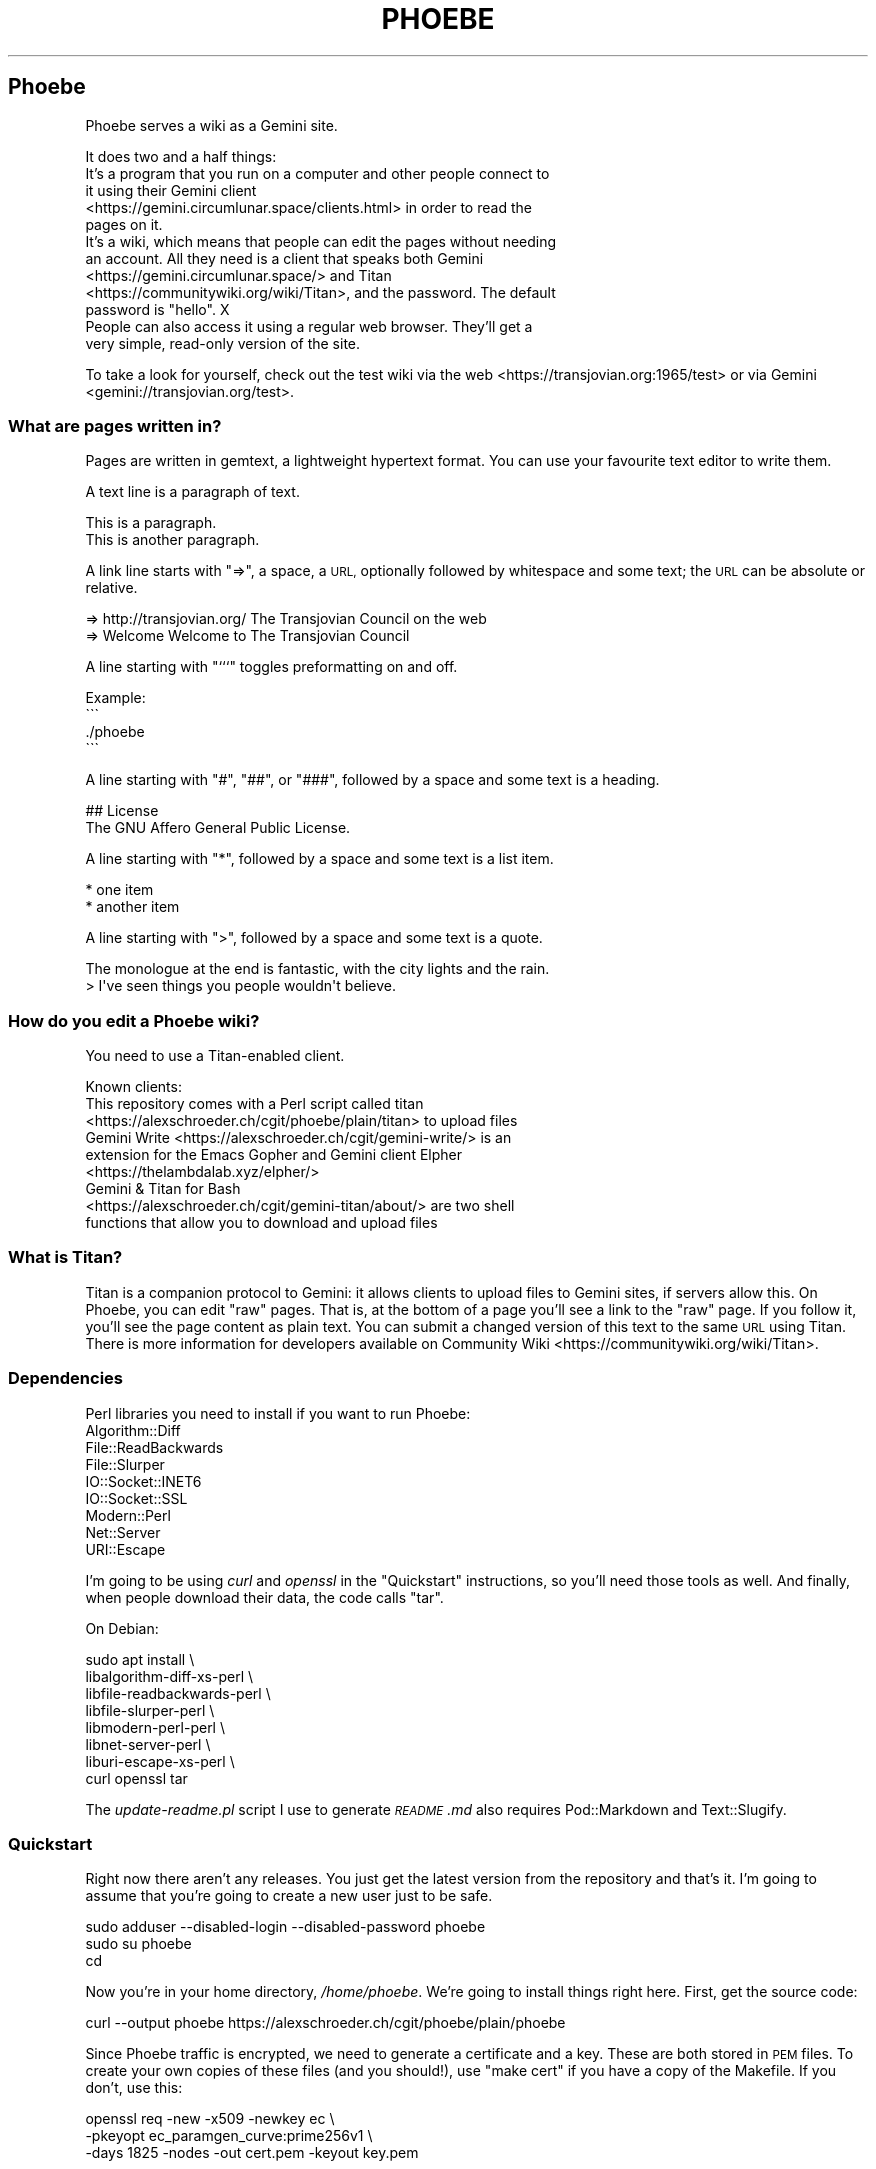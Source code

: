 .\" Automatically generated by Pod::Man 4.11 (Pod::Simple 3.35)
.\"
.\" Standard preamble:
.\" ========================================================================
.de Sp \" Vertical space (when we can't use .PP)
.if t .sp .5v
.if n .sp
..
.de Vb \" Begin verbatim text
.ft CW
.nf
.ne \\$1
..
.de Ve \" End verbatim text
.ft R
.fi
..
.\" Set up some character translations and predefined strings.  \*(-- will
.\" give an unbreakable dash, \*(PI will give pi, \*(L" will give a left
.\" double quote, and \*(R" will give a right double quote.  \*(C+ will
.\" give a nicer C++.  Capital omega is used to do unbreakable dashes and
.\" therefore won't be available.  \*(C` and \*(C' expand to `' in nroff,
.\" nothing in troff, for use with C<>.
.tr \(*W-
.ds C+ C\v'-.1v'\h'-1p'\s-2+\h'-1p'+\s0\v'.1v'\h'-1p'
.ie n \{\
.    ds -- \(*W-
.    ds PI pi
.    if (\n(.H=4u)&(1m=24u) .ds -- \(*W\h'-12u'\(*W\h'-12u'-\" diablo 10 pitch
.    if (\n(.H=4u)&(1m=20u) .ds -- \(*W\h'-12u'\(*W\h'-8u'-\"  diablo 12 pitch
.    ds L" ""
.    ds R" ""
.    ds C` ""
.    ds C' ""
'br\}
.el\{\
.    ds -- \|\(em\|
.    ds PI \(*p
.    ds L" ``
.    ds R" ''
.    ds C`
.    ds C'
'br\}
.\"
.\" Escape single quotes in literal strings from groff's Unicode transform.
.ie \n(.g .ds Aq \(aq
.el       .ds Aq '
.\"
.\" If the F register is >0, we'll generate index entries on stderr for
.\" titles (.TH), headers (.SH), subsections (.SS), items (.Ip), and index
.\" entries marked with X<> in POD.  Of course, you'll have to process the
.\" output yourself in some meaningful fashion.
.\"
.\" Avoid warning from groff about undefined register 'F'.
.de IX
..
.nr rF 0
.if \n(.g .if rF .nr rF 1
.if (\n(rF:(\n(.g==0)) \{\
.    if \nF \{\
.        de IX
.        tm Index:\\$1\t\\n%\t"\\$2"
..
.        if !\nF==2 \{\
.            nr % 0
.            nr F 2
.        \}
.    \}
.\}
.rr rF
.\"
.\" Accent mark definitions (@(#)ms.acc 1.5 88/02/08 SMI; from UCB 4.2).
.\" Fear.  Run.  Save yourself.  No user-serviceable parts.
.    \" fudge factors for nroff and troff
.if n \{\
.    ds #H 0
.    ds #V .8m
.    ds #F .3m
.    ds #[ \f1
.    ds #] \fP
.\}
.if t \{\
.    ds #H ((1u-(\\\\n(.fu%2u))*.13m)
.    ds #V .6m
.    ds #F 0
.    ds #[ \&
.    ds #] \&
.\}
.    \" simple accents for nroff and troff
.if n \{\
.    ds ' \&
.    ds ` \&
.    ds ^ \&
.    ds , \&
.    ds ~ ~
.    ds /
.\}
.if t \{\
.    ds ' \\k:\h'-(\\n(.wu*8/10-\*(#H)'\'\h"|\\n:u"
.    ds ` \\k:\h'-(\\n(.wu*8/10-\*(#H)'\`\h'|\\n:u'
.    ds ^ \\k:\h'-(\\n(.wu*10/11-\*(#H)'^\h'|\\n:u'
.    ds , \\k:\h'-(\\n(.wu*8/10)',\h'|\\n:u'
.    ds ~ \\k:\h'-(\\n(.wu-\*(#H-.1m)'~\h'|\\n:u'
.    ds / \\k:\h'-(\\n(.wu*8/10-\*(#H)'\z\(sl\h'|\\n:u'
.\}
.    \" troff and (daisy-wheel) nroff accents
.ds : \\k:\h'-(\\n(.wu*8/10-\*(#H+.1m+\*(#F)'\v'-\*(#V'\z.\h'.2m+\*(#F'.\h'|\\n:u'\v'\*(#V'
.ds 8 \h'\*(#H'\(*b\h'-\*(#H'
.ds o \\k:\h'-(\\n(.wu+\w'\(de'u-\*(#H)/2u'\v'-.3n'\*(#[\z\(de\v'.3n'\h'|\\n:u'\*(#]
.ds d- \h'\*(#H'\(pd\h'-\w'~'u'\v'-.25m'\f2\(hy\fP\v'.25m'\h'-\*(#H'
.ds D- D\\k:\h'-\w'D'u'\v'-.11m'\z\(hy\v'.11m'\h'|\\n:u'
.ds th \*(#[\v'.3m'\s+1I\s-1\v'-.3m'\h'-(\w'I'u*2/3)'\s-1o\s+1\*(#]
.ds Th \*(#[\s+2I\s-2\h'-\w'I'u*3/5'\v'-.3m'o\v'.3m'\*(#]
.ds ae a\h'-(\w'a'u*4/10)'e
.ds Ae A\h'-(\w'A'u*4/10)'E
.    \" corrections for vroff
.if v .ds ~ \\k:\h'-(\\n(.wu*9/10-\*(#H)'\s-2\u~\d\s+2\h'|\\n:u'
.if v .ds ^ \\k:\h'-(\\n(.wu*10/11-\*(#H)'\v'-.4m'^\v'.4m'\h'|\\n:u'
.    \" for low resolution devices (crt and lpr)
.if \n(.H>23 .if \n(.V>19 \
\{\
.    ds : e
.    ds 8 ss
.    ds o a
.    ds d- d\h'-1'\(ga
.    ds D- D\h'-1'\(hy
.    ds th \o'bp'
.    ds Th \o'LP'
.    ds ae ae
.    ds Ae AE
.\}
.rm #[ #] #H #V #F C
.\" ========================================================================
.\"
.IX Title "PHOEBE 1"
.TH PHOEBE 1 "2020-11-08" "perl v5.30.0" "User Contributed Perl Documentation"
.\" For nroff, turn off justification.  Always turn off hyphenation; it makes
.\" way too many mistakes in technical documents.
.if n .ad l
.nh
.SH "Phoebe"
.IX Header "Phoebe"
Phoebe serves a wiki as a Gemini site.
.PP
It does two and a half things:
.IP "It's a program that you run on a computer and other people connect to it using their Gemini client <https://gemini.circumlunar.space/clients.html> in order to read the pages on it." 4
.IX Item "It's a program that you run on a computer and other people connect to it using their Gemini client <https://gemini.circumlunar.space/clients.html> in order to read the pages on it."
.PD 0
.ie n .IP "It's a wiki, which means that people can edit the pages without needing an account. All they need is a client that speaks both Gemini <https://gemini.circumlunar.space/> and Titan <https://communitywiki.org/wiki/Titan>, and the password. The default password is ""hello"". X" 4
.el .IP "It's a wiki, which means that people can edit the pages without needing an account. All they need is a client that speaks both Gemini <https://gemini.circumlunar.space/> and Titan <https://communitywiki.org/wiki/Titan>, and the password. The default password is ``hello''. X" 4
.IX Item "It's a wiki, which means that people can edit the pages without needing an account. All they need is a client that speaks both Gemini <https://gemini.circumlunar.space/> and Titan <https://communitywiki.org/wiki/Titan>, and the password. The default password is hello. X"
.IP "People can also access it using a regular web browser. They'll get a very simple, read-only version of the site." 4
.IX Item "People can also access it using a regular web browser. They'll get a very simple, read-only version of the site."
.PD
.PP
To take a look for yourself, check out the test wiki via the
web <https://transjovian.org:1965/test> or via
Gemini <gemini://transjovian.org/test>.
.SS "What are pages written in?"
.IX Subsection "What are pages written in?"
Pages are written in gemtext, a lightweight hypertext format. You can use your
favourite text editor to write them.
.PP
A text line is a paragraph of text.
.PP
.Vb 2
\&    This is a paragraph.
\&    This is another paragraph.
.Ve
.PP
A link line starts with \*(L"=>\*(R", a space, a \s-1URL,\s0 optionally followed by whitespace
and some text; the \s-1URL\s0 can be absolute or relative.
.PP
.Vb 2
\&    => http://transjovian.org/ The Transjovian Council on the web
\&    => Welcome                 Welcome to The Transjovian Council
.Ve
.PP
A line starting with \*(L"```\*(R" toggles preformatting on and off.
.PP
.Vb 4
\&    Example:
\&    \`\`\`
\&    ./phoebe
\&    \`\`\`
.Ve
.PP
A line starting with \*(L"#\*(R", \*(L"##\*(R", or \*(L"###\*(R", followed by a space and some text is a
heading.
.PP
.Vb 2
\&    ## License
\&    The GNU Affero General Public License.
.Ve
.PP
A line starting with \*(L"*\*(R", followed by a space and some text is a list item.
.PP
.Vb 2
\&    * one item
\&    * another item
.Ve
.PP
A line starting with \*(L">\*(R", followed by a space and some text is a quote.
.PP
.Vb 2
\&    The monologue at the end is fantastic, with the city lights and the rain.
\&    > I\*(Aqve seen things you people wouldn\*(Aqt believe.
.Ve
.SS "How do you edit a Phoebe wiki?"
.IX Subsection "How do you edit a Phoebe wiki?"
You need to use a Titan-enabled client.
.PP
Known clients:
.IP "This repository comes with a Perl script called titan <https://alexschroeder.ch/cgit/phoebe/plain/titan> to upload files" 4
.IX Item "This repository comes with a Perl script called titan <https://alexschroeder.ch/cgit/phoebe/plain/titan> to upload files"
.PD 0
.IP "Gemini Write <https://alexschroeder.ch/cgit/gemini-write/> is an extension for the Emacs Gopher and Gemini client Elpher <https://thelambdalab.xyz/elpher/>" 4
.IX Item "Gemini Write <https://alexschroeder.ch/cgit/gemini-write/> is an extension for the Emacs Gopher and Gemini client Elpher <https://thelambdalab.xyz/elpher/>"
.IP "Gemini & Titan for Bash <https://alexschroeder.ch/cgit/gemini-titan/about/> are two shell functions that allow you to download and upload files" 4
.IX Item "Gemini & Titan for Bash <https://alexschroeder.ch/cgit/gemini-titan/about/> are two shell functions that allow you to download and upload files"
.PD
.SS "What is Titan?"
.IX Subsection "What is Titan?"
Titan is a companion protocol to Gemini: it allows clients to upload files to
Gemini sites, if servers allow this. On Phoebe, you can edit \*(L"raw\*(R"
pages. That is, at the bottom of a page you'll see a link to the \*(L"raw\*(R" page. If
you follow it, you'll see the page content as plain text. You can submit a
changed version of this text to the same \s-1URL\s0 using Titan. There is more
information for developers available
on Community Wiki <https://communitywiki.org/wiki/Titan>.
.SS "Dependencies"
.IX Subsection "Dependencies"
Perl libraries you need to install if you want to run Phoebe:
.IP "Algorithm::Diff" 4
.IX Item "Algorithm::Diff"
.PD 0
.IP "File::ReadBackwards" 4
.IX Item "File::ReadBackwards"
.IP "File::Slurper" 4
.IX Item "File::Slurper"
.IP "IO::Socket::INET6" 4
.IX Item "IO::Socket::INET6"
.IP "IO::Socket::SSL" 4
.IX Item "IO::Socket::SSL"
.IP "Modern::Perl" 4
.IX Item "Modern::Perl"
.IP "Net::Server" 4
.IX Item "Net::Server"
.IP "URI::Escape" 4
.IX Item "URI::Escape"
.PD
.PP
I'm going to be using \fIcurl\fR and \fIopenssl\fR in the \*(L"Quickstart\*(R" instructions,
so you'll need those tools as well. And finally, when people download their
data, the code calls \f(CW\*(C`tar\*(C'\fR.
.PP
On Debian:
.PP
.Vb 8
\&    sudo apt install \e
\&      libalgorithm\-diff\-xs\-perl \e
\&      libfile\-readbackwards\-perl \e
\&      libfile\-slurper\-perl \e
\&      libmodern\-perl\-perl \e
\&      libnet\-server\-perl \e
\&      liburi\-escape\-xs\-perl \e
\&      curl openssl tar
.Ve
.PP
The \fIupdate\-readme.pl\fR script I use to generate \fI\s-1README\s0.md\fR also requires
Pod::Markdown and Text::Slugify.
.SS "Quickstart"
.IX Subsection "Quickstart"
Right now there aren't any releases. You just get the latest version from the
repository and that's it. I'm going to assume that you're going to create a new
user just to be safe.
.PP
.Vb 3
\&    sudo adduser \-\-disabled\-login \-\-disabled\-password phoebe
\&    sudo su phoebe
\&    cd
.Ve
.PP
Now you're in your home directory, \fI/home/phoebe\fR. We're going to install
things right here. First, get the source code:
.PP
.Vb 1
\&    curl \-\-output phoebe https://alexschroeder.ch/cgit/phoebe/plain/phoebe
.Ve
.PP
Since Phoebe traffic is encrypted, we need to generate a certificate and a key.
These are both stored in \s-1PEM\s0 files. To create your own copies of these files
(and you should!), use \*(L"make cert\*(R" if you have a copy of the Makefile. If you
don't, use this:
.PP
.Vb 3
\&    openssl req \-new \-x509 \-newkey ec \e
\&    \-pkeyopt ec_paramgen_curve:prime256v1 \e
\&    \-days 1825 \-nodes \-out cert.pem \-keyout key.pem
.Ve
.PP
This creates a certificate and a private key, both of them unencrypted, using
eliptic curves of a particular kind, valid for five years.
.PP
You should have three files, now: \fIphoebe\fR, \fIcert.pem\fR, and
\&\fIkey.pem\fR. That's enough to get started! Start the server:
.PP
.Vb 1
\&    perl phoebe
.Ve
.PP
This starts the server in the foreground. If it aborts, see the
\&\*(L"Troubleshooting\*(R" section below. If it runs, open a second terminal and test
it:
.PP
.Vb 2
\&    echo gemini://localhost \e
\&      | openssl s_client \-\-quiet \-\-connect localhost:1965 2>/dev/null
.Ve
.PP
You should see a Gemini page starting with the following:
.PP
.Vb 2
\&    20 text/gemini; charset=UTF\-8
\&    Welcome to Phoebe!
.Ve
.PP
Success!! X \s-1XX\s0
.PP
Let's create a new page using the Titan protocol, from the command line:
.PP
.Vb 4
\&    echo "Welcome to the wiki!" > test.txt
\&    echo "Please be kind." >> test.txt
\&    echo "titan://localhost/raw/Welcome;mime=text/plain;size="\`wc \-\-bytes < test.txt\`";token=hello" \e
\&      | cat \- test.txt | openssl s_client \-\-quiet \-\-connect localhost:1965 2>/dev/null
.Ve
.PP
You should get a nice redirect message, with an appropriate date.
.PP
.Vb 1
\&    30 gemini://localhost:1965/page/Welcome
.Ve
.PP
You can check the page, now (replacing the appropriate date):
.PP
.Vb 2
\&    echo gemini://localhost:1965/page/Welcome \e
\&      | openssl s_client \-\-quiet \-\-connect localhost:1965 2>/dev/null
.Ve
.PP
You should get back a page that starts as follows:
.PP
.Vb 3
\&    20 text/gemini; charset=UTF\-8
\&    Welcome to the wiki!
\&    Please be kind.
.Ve
.PP
Yay! \s-1XX XX\s0
.PP
Let me return to the topic of Titan-enabled clients for a moment. With those,
you can do simple things like this:
.PP
.Vb 1
\&    echo "Hello! This is a test!" | titan \-\-url=localhost/test \-\-token=hello
.Ve
.PP
Or this:
.PP
.Vb 1
\&    titan \-\-url=localhost/test \-\-token=hello test.txt
.Ve
.PP
That makes it a lot easier to upload new content! X
.PP
If you have a bunch of Gemtext files in a directory, you can upload them all in
one go:
.PP
.Vb 1
\&    titan \-\-url=titan://localhost/ \-\-token=hello *.gmi
.Ve
.SS "Troubleshooting"
.IX Subsection "Troubleshooting"
X \fBCannot connect to \s-1SSL\s0 port 1965 on 127.0.0.1 [No such file or directory]\fR
X Perhaps your Net::Server::Proto::SSL module is too old? Phoebe comes with
a separate \fIlib\fR directory which contains a patched version of the module. Move
this directory into your working directory where you want to run Phoebe and try
again.
.PP
X \fBSSL_cert_file cert.pem can't be used: No such file or directory\fR X Perhaps
you're missing the certificate (\fIcert.pem\fR) or key file (\fIkey.pem\fR). The git
repo has the necessary files which you can use to do a quick test. Copy them
into the installation directory where you want to run Phoebe and try again. Once
it works, you should \fIgenerate your own\fR using the Makefile: \f(CW\*(C`make cert\*(C'\fR
should do it.
.SS "Wiki Directory"
.IX Subsection "Wiki Directory"
Your home directory should now also contain a wiki directory called \fIwiki\fR. In
it, you'll find a few more files:
.ie n .IP "\fIpage\fR is the directory with all the page files in it; each file has the ""gmi"" extension and should be written in Gemtext format" 4
.el .IP "\fIpage\fR is the directory with all the page files in it; each file has the \f(CWgmi\fR extension and should be written in Gemtext format" 4
.IX Item "page is the directory with all the page files in it; each file has the gmi extension and should be written in Gemtext format"
.PD 0
.ie n .IP "\fIindex\fR is a file containing all the files in your \fIpage\fR directory for quick access; if you create new files in the \fIpage\fR directory, you should delete the \fIindex\fR file X it will get regenerated when needed; the format is one page name (without the "".gmi"" extension) per line, with lines separated from each other by a single ""\en""" 4
.el .IP "\fIindex\fR is a file containing all the files in your \fIpage\fR directory for quick access; if you create new files in the \fIpage\fR directory, you should delete the \fIindex\fR file X it will get regenerated when needed; the format is one page name (without the \f(CW.gmi\fR extension) per line, with lines separated from each other by a single \f(CW\en\fR" 4
.IX Item "index is a file containing all the files in your page directory for quick access; if you create new files in the page directory, you should delete the index file X it will get regenerated when needed; the format is one page name (without the .gmi extension) per line, with lines separated from each other by a single n"
.ie n .IP "\fIkeep\fR is the directory with all the old revisions of pages in it X if you've only made one change, then it won't exist; if you don't care about the older revisions, you can delete them; assuming you have a page called ""Welcome"" and edit it once, you have the current revision as \fIpage/Welcome.gmi\fR, and the old revision in \fIkeep/Welcome/1.gmi\fR (the page name turns into a subdirectory and each revision gets an apropriate number)" 4
.el .IP "\fIkeep\fR is the directory with all the old revisions of pages in it X if you've only made one change, then it won't exist; if you don't care about the older revisions, you can delete them; assuming you have a page called \f(CWWelcome\fR and edit it once, you have the current revision as \fIpage/Welcome.gmi\fR, and the old revision in \fIkeep/Welcome/1.gmi\fR (the page name turns into a subdirectory and each revision gets an apropriate number)" 4
.IX Item "keep is the directory with all the old revisions of pages in it X if you've only made one change, then it won't exist; if you don't care about the older revisions, you can delete them; assuming you have a page called Welcome and edit it once, you have the current revision as page/Welcome.gmi, and the old revision in keep/Welcome/1.gmi (the page name turns into a subdirectory and each revision gets an apropriate number)"
.ie n .IP "\fIfile\fR is the directory with all the uploaded files in it X if you haven't uploaded any files, then it won't exist; you must explicitly allow \s-1MIME\s0 types for upload using the ""\-\-wiki_mime_type"" option (see \fIOptions\fR below)" 4
.el .IP "\fIfile\fR is the directory with all the uploaded files in it X if you haven't uploaded any files, then it won't exist; you must explicitly allow \s-1MIME\s0 types for upload using the \f(CW\-\-wiki_mime_type\fR option (see \fIOptions\fR below)" 4
.IX Item "file is the directory with all the uploaded files in it X if you haven't uploaded any files, then it won't exist; you must explicitly allow MIME types for upload using the --wiki_mime_type option (see Options below)"
.ie n .IP "\fImeta\fR is the directory with all the meta data for uploaded files in it X there should be a file here for every file in the \fIfile\fR directory; if you create new files in the \fIfile\fR directory, you should create a matching file here; if you have a file \fIfile/alex.jpg\fR you want to create a file \fImeta/alex.jpg\fR containing the line ""content\-type: image/jpeg""" 4
.el .IP "\fImeta\fR is the directory with all the meta data for uploaded files in it X there should be a file here for every file in the \fIfile\fR directory; if you create new files in the \fIfile\fR directory, you should create a matching file here; if you have a file \fIfile/alex.jpg\fR you want to create a file \fImeta/alex.jpg\fR containing the line \f(CWcontent\-type: image/jpeg\fR" 4
.IX Item "meta is the directory with all the meta data for uploaded files in it X there should be a file here for every file in the file directory; if you create new files in the file directory, you should create a matching file here; if you have a file file/alex.jpg you want to create a file meta/alex.jpg containing the line content-type: image/jpeg"
.ie n .IP "\fIchanges.log\fR is a file listing all the pages made to the wiki; if you make changes to the files in the \fIpage\fR or \fIfile\fR directory, they aren't going to be listed in this file and thus people will be confused by the changes you made X your call (but in all fairness, if you're collaborating with others you probably shouldn't do this); the format is one change per line, with lines separated from each other by a single ""\en"", and each line consisting of time stamp, pagename or filename, revision number if a page or 0 if a file, and the numeric code of the user making the edit (see ""Privacy"" below), all separated from each other with a ""\ex1f""" 4
.el .IP "\fIchanges.log\fR is a file listing all the pages made to the wiki; if you make changes to the files in the \fIpage\fR or \fIfile\fR directory, they aren't going to be listed in this file and thus people will be confused by the changes you made X your call (but in all fairness, if you're collaborating with others you probably shouldn't do this); the format is one change per line, with lines separated from each other by a single \f(CW\en\fR, and each line consisting of time stamp, pagename or filename, revision number if a page or 0 if a file, and the numeric code of the user making the edit (see ``Privacy'' below), all separated from each other with a \f(CW\ex1f\fR" 4
.IX Item "changes.log is a file listing all the pages made to the wiki; if you make changes to the files in the page or file directory, they aren't going to be listed in this file and thus people will be confused by the changes you made X your call (but in all fairness, if you're collaborating with others you probably shouldn't do this); the format is one change per line, with lines separated from each other by a single n, and each line consisting of time stamp, pagename or filename, revision number if a page or 0 if a file, and the numeric code of the user making the edit (see Privacy below), all separated from each other with a x1f"
.ie n .IP "\fIconfig\fR probably doesn't exist, yet; it is an optional file containing Perl code where you can add new features and change how Phoebe works (see ""Configuration"" below)" 4
.el .IP "\fIconfig\fR probably doesn't exist, yet; it is an optional file containing Perl code where you can add new features and change how Phoebe works (see ``Configuration'' below)" 4
.IX Item "config probably doesn't exist, yet; it is an optional file containing Perl code where you can add new features and change how Phoebe works (see Configuration below)"
.PD
.SS "Options"
.IX Subsection "Options"
Phoebe has a bunch of options, and it uses Net::Server in the background,
which has even more options. Let's try to focus on the options you might want to
use right away.
.PP
Here's an example:
.PP
.Vb 5
\&    perl phoebe \e
\&      \-\-wiki_token=Elrond \e
\&      \-\-wiki_token=Thranduil \e
\&      \-\-wiki_page=Welcome \e
\&      \-\-wiki_page=About
.Ve
.PP
Here's the documentation for the most useful options:
.ie n .IP """\-\-wiki_token"" is for the token that users editing pages have to provide; the default is ""hello""; you can use this option multiple times and give different users different passwords, if you want" 4
.el .IP "\f(CW\-\-wiki_token\fR is for the token that users editing pages have to provide; the default is ``hello''; you can use this option multiple times and give different users different passwords, if you want" 4
.IX Item "--wiki_token is for the token that users editing pages have to provide; the default is hello; you can use this option multiple times and give different users different passwords, if you want"
.PD 0
.ie n .IP """\-\-wiki_page"" is an extra page to show in the main menu; you can use this option multiple times; this is ideal for general items like \fIAbout\fR or \fIContact\fR" 4
.el .IP "\f(CW\-\-wiki_page\fR is an extra page to show in the main menu; you can use this option multiple times; this is ideal for general items like \fIAbout\fR or \fIContact\fR" 4
.IX Item "--wiki_page is an extra page to show in the main menu; you can use this option multiple times; this is ideal for general items like About or Contact"
.ie n .IP """\-\-wiki_main_page"" is the page containing your header for the main page; that's were you would put your \s-1ASCII\s0 art header, your welcome message, and so on, see ""Main Page and Title"" below" 4
.el .IP "\f(CW\-\-wiki_main_page\fR is the page containing your header for the main page; that's were you would put your \s-1ASCII\s0 art header, your welcome message, and so on, see ``Main Page and Title'' below" 4
.IX Item "--wiki_main_page is the page containing your header for the main page; that's were you would put your ASCII art header, your welcome message, and so on, see Main Page and Title below"
.ie n .IP """\-\-wiki_mime_type"" is a \s-1MIME\s0 type to allow for uploads; text/plain is always allowed and doesn't need to be listed; you can also just list the type without a subtype, eg. ""image"" will allow all sorts of images (make sure random people can't use your server to exchange images X set a password using ""\-\-wiki_token"")" 4
.el .IP "\f(CW\-\-wiki_mime_type\fR is a \s-1MIME\s0 type to allow for uploads; text/plain is always allowed and doesn't need to be listed; you can also just list the type without a subtype, eg. \f(CWimage\fR will allow all sorts of images (make sure random people can't use your server to exchange images X set a password using \f(CW\-\-wiki_token\fR)" 4
.IX Item "--wiki_mime_type is a MIME type to allow for uploads; text/plain is always allowed and doesn't need to be listed; you can also just list the type without a subtype, eg. image will allow all sorts of images (make sure random people can't use your server to exchange images X set a password using --wiki_token)"
.ie n .IP """\-\-host"" is the hostname to serve; the default is ""localhost"" X you probably want to pick the name of your machine, if it is reachable from the Internet; if you use it multiple times, each host gets its own wiki space (see ""\-\-wiki_space"" below)" 4
.el .IP "\f(CW\-\-host\fR is the hostname to serve; the default is \f(CWlocalhost\fR X you probably want to pick the name of your machine, if it is reachable from the Internet; if you use it multiple times, each host gets its own wiki space (see \f(CW\-\-wiki_space\fR below)" 4
.IX Item "--host is the hostname to serve; the default is localhost X you probably want to pick the name of your machine, if it is reachable from the Internet; if you use it multiple times, each host gets its own wiki space (see --wiki_space below)"
.ie n .IP """\-\-port"" is the port to use; the default is 1965" 4
.el .IP "\f(CW\-\-port\fR is the port to use; the default is 1965" 4
.IX Item "--port is the port to use; the default is 1965"
.ie n .IP """\-\-wiki_dir"" is the wiki data directory to use; the default is either the value of the ""PHOEBE_DATA_DIR"" environment variable, or the ""./wiki"" subdirectory" 4
.el .IP "\f(CW\-\-wiki_dir\fR is the wiki data directory to use; the default is either the value of the \f(CWPHOEBE_DATA_DIR\fR environment variable, or the ``./wiki'' subdirectory" 4
.IX Item "--wiki_dir is the wiki data directory to use; the default is either the value of the PHOEBE_DATA_DIR environment variable, or the ./wiki subdirectory"
.ie n .IP """\-\-wiki_space"" adds an extra space that acts as its own wiki; a subdirectory with the same name gets created in your wiki data directory and thus you shouldn't name spaces like any of the files and directories already there (see ""Wiki Directory""); not that settings such as ""\-\-wiki_page"" and ""\-\-wiki_main_page"" apply to all spaces, but the page content will be different for every wiki space" 4
.el .IP "\f(CW\-\-wiki_space\fR adds an extra space that acts as its own wiki; a subdirectory with the same name gets created in your wiki data directory and thus you shouldn't name spaces like any of the files and directories already there (see ``Wiki Directory''); not that settings such as \f(CW\-\-wiki_page\fR and \f(CW\-\-wiki_main_page\fR apply to all spaces, but the page content will be different for every wiki space" 4
.IX Item "--wiki_space adds an extra space that acts as its own wiki; a subdirectory with the same name gets created in your wiki data directory and thus you shouldn't name spaces like any of the files and directories already there (see Wiki Directory); not that settings such as --wiki_page and --wiki_main_page apply to all spaces, but the page content will be different for every wiki space"
.ie n .IP """\-\-cert_file"" is the certificate \s-1PEM\s0 file to use; the default is \fIcert.pem\fR" 4
.el .IP "\f(CW\-\-cert_file\fR is the certificate \s-1PEM\s0 file to use; the default is \fIcert.pem\fR" 4
.IX Item "--cert_file is the certificate PEM file to use; the default is cert.pem"
.ie n .IP """\-\-key_file"" is the private key \s-1PEM\s0 file to use; the default is \fIkey.pem\fR" 4
.el .IP "\f(CW\-\-key_file\fR is the private key \s-1PEM\s0 file to use; the default is \fIkey.pem\fR" 4
.IX Item "--key_file is the private key PEM file to use; the default is key.pem"
.ie n .IP """\-\-log_level"" is the log level to use, 0 is quiet, 1 is errors, 2 is warnings, 3 is info, and 4 is debug; the default is 2" 4
.el .IP "\f(CW\-\-log_level\fR is the log level to use, 0 is quiet, 1 is errors, 2 is warnings, 3 is info, and 4 is debug; the default is 2" 4
.IX Item "--log_level is the log level to use, 0 is quiet, 1 is errors, 2 is warnings, 3 is info, and 4 is debug; the default is 2"
.PD
.SS "Running Phoebe as a Daemon"
.IX Subsection "Running Phoebe as a Daemon"
If you want to start Phoebe as a daemon, the following options come in
handy:
.ie n .IP """\-\-setsid"" makes sure Phoebe runs as a daemon in the background" 4
.el .IP "\f(CW\-\-setsid\fR makes sure Phoebe runs as a daemon in the background" 4
.IX Item "--setsid makes sure Phoebe runs as a daemon in the background"
.PD 0
.ie n .IP """\-\-pid_file"" is the file where the process id (pid) gets written once the server starts up; this is useful if you run the server in the background and you need to kill it" 4
.el .IP "\f(CW\-\-pid_file\fR is the file where the process id (pid) gets written once the server starts up; this is useful if you run the server in the background and you need to kill it" 4
.IX Item "--pid_file is the file where the process id (pid) gets written once the server starts up; this is useful if you run the server in the background and you need to kill it"
.ie n .IP """\-\-log_file"" is the file to write logs into; the default is to write log output to the standard error (stderr)" 4
.el .IP "\f(CW\-\-log_file\fR is the file to write logs into; the default is to write log output to the standard error (stderr)" 4
.IX Item "--log_file is the file to write logs into; the default is to write log output to the standard error (stderr)"
.ie n .IP """\-\-user"" and ""\-\-group"" might come in handy if you start Phoebe using a different user" 4
.el .IP "\f(CW\-\-user\fR and \f(CW\-\-group\fR might come in handy if you start Phoebe using a different user" 4
.IX Item "--user and --group might come in handy if you start Phoebe using a different user"
.PD
.SS "Using systemd"
.IX Subsection "Using systemd"
In this case, we don't want to daemonize the process. Systemd is going to handle
that for us. There's more documentation available
online <https://www.freedesktop.org/software/systemd/man/systemd.service.html>.
.PP
Basically, this is the template for our service:
.PP
.Vb 12
\&    [Unit]
\&    Description=Phoebe
\&    After=network.target
\&    [Service]
\&    Type=simple
\&    WorkingDirectory=/home/phoebe
\&    ExecStart=/home/phoebe/phoebe
\&    Restart=always
\&    User=phoebe
\&    Group=phoebe
\&    [Install]
\&    WantedBy=multi\-user.target
.Ve
.PP
Save this as \fIphoebe.service\fR, and then link it:
.PP
.Vb 1
\&    sudo ln \-s /home/phoebe/phoebe.service /etc/systemd/system/
.Ve
.PP
Reload systemd:
.PP
.Vb 1
\&    sudo systemctl daemon\-reload
.Ve
.PP
Start Phoebe:
.PP
.Vb 1
\&    sudo systemctl start phoebe
.Ve
.PP
Check the log output:
.PP
.Vb 1
\&    sudo journalctl \-\-unit phoebe
.Ve
.SS "Security"
.IX Subsection "Security"
The server uses \*(L"access tokens\*(R" to check whether people are allowed to edit
files. You could also call them \*(L"passwords\*(R", if you want. They aren't associated
with a username. You set them using the \f(CW\*(C`\-\-wiki_token\*(C'\fR option. By default, the
only password is \*(L"hello\*(R". That's why the Titan command above contained
\&\*(L"token=hello\*(R". X
.PP
If you're going to check up on your wiki often (daily!), you could just tell
people about the token on a page of your wiki. Spammers would at least have to
read the instructions and in my experience the hardly ever do.
.PP
You could also create a separate password for every contributor and when they
leave the project, you just remove the token from the options and restart
Phoebe. They will no longer be able to edit the site.
.SS "Privacy"
.IX Subsection "Privacy"
The server only actively logs changes to pages. It calculates a \*(L"code\*(R" for every
contribution: it is a four digit octal code. The idea is that you could colour
every digit using one of the eight standard terminal colours and thus get little
four-coloured flags.
.PP
This allows you to make a pretty good guess about edits made by the same person,
without telling you their \s-1IP\s0 numbers.
.PP
The code is computed as follows: the \s-1IP\s0 numbers is turned into a 32bit number
using a hash function, converted to octal, and the first four digits are the
code. Thus all possible \s-1IP\s0 numbers are mapped into 8X=4096 codes.
.PP
If you increase the log level, the server will produce more output, including
information about the connections happening, like \f(CW\*(C`2020/06/29\-15:35:59 CONNECT
SSL Peer: "[::1]:52730" Local: "[::1]:1965"\*(C'\fR and the like (in this case \f(CW\*(C`::1\*(C'\fR
is my local address so that isn't too useful but it could also be your visitor's
\&\s-1IP\s0 numbers, in which case you will need to tell them about it using in order to
comply with the
\&\s-1GDPR\s0 <https://en.wikipedia.org/wiki/General_Data_Protection_Regulation>.
.SS "Files"
.IX Subsection "Files"
If you allow uploads of binary files, these are stored separately from the
regular pages; the wiki doesn't keep old revisions of files around. If somebody
overwrites a file, the old revision is gone.
.PP
You definitely don't want random people uploading all sorts of images, videos
and binaries to your server. Make sure you set up those tokens
using \f(CW\*(C`\-\-wiki_token\*(C'\fR!
.SS "Main Page and Title"
.IX Subsection "Main Page and Title"
The main page will include (\*(L"transclude\*(R") a page of your choosing if you use the
\&\f(CW\*(C`\-\-wiki_main_page\*(C'\fR option. This also sets the title of your wiki in various
places like the \s-1RSS\s0 and Atom feeds.
.PP
In order to be more flexible, the name of the main page does not get printed. If
you want it, you need to add it yourself using a header. This allows you to keep
the main page in a page called \*(L"Welcome\*(R" containing some \s-1ASCII\s0 art such that the
word \*(L"Welcome\*(R" does not show on the main page. This assumes you're using
\&\f(CW\*(C`\-\-wiki_main_page=Welcome\*(C'\fR, of course.
.PP
If you have pages with names that start with an \s-1ISO\s0 date like 2020\-06\-30, then
I'm assuming you want some sort of blog. In this case, up to ten of them will be
shown on your front page.
.SS "\s-1GUS\s0 and robots.txt"
.IX Subsection "GUS and robots.txt"
There are search machines out there that will index your site. Ideally, these
wouldn't index the history pages and all that: they would only get the list of
all pages, and all the pages. I'm not even sure that we need them to look at all
the files. The robots exclusion
standard <https://en.wikipedia.org/wiki/Robots_exclusion_standard> lets you
control what the bots ought to index and what they ought to skip. It doesn't
always work.
.PP
Here's my suggestion:
.PP
.Vb 10
\&    User\-agent: *
\&    Disallow: raw/*
\&    Disallow: html/*
\&    Disallow: diff/*
\&    Disallow: history/*
\&    Disallow: do/changes*
\&    Disallow: do/all/changes*
\&    Disallow: do/all/latest/changes*
\&    Disallow: do/rss
\&    Disallow: do/atom
\&    Disallow: do/all/atom
\&    Disallow: do/new
\&    Disallow: do/more/*
\&    Disallow: do/match
\&    Disallow: do/search
\&    # allowing do/index!
\&    Crawl\-delay: 10
.Ve
.PP
In fact, as long as you don't create a page called \f(CW\*(C`robots\*(C'\fR then this is what
gets served. I think it's a good enough way to start. If you're using spaces,
the \f(CW\*(C`robots\*(C'\fR pages of all the spaces are concatenated.
.PP
If you want to be more paranoid, create a page called \f(CW\*(C`robots\*(C'\fR and put this on
it:
.PP
.Vb 2
\&    User\-agent: *
\&    Disallow: /
.Ve
.PP
Note that if you've created your own \f(CW\*(C`robots\*(C'\fR page, and you haven't decided to
disallow them all, then you also have to do the right thing for all your spaces,
if you use them at all.
.SS "Limited, read-only \s-1HTTP\s0 support"
.IX Subsection "Limited, read-only HTTP support"
You can actually look at your wiki pages using a browser! But beware: these days
browser will refuse to connect to sites that have self-signed certificates.
You'll have to click buttons and make exceptions and all of that, or get your
certificate from Let's Encrypt or the like. Anyway, it works in theory. If you
went through the \*(L"Quickstart\*(R", visiting \f(CW\*(C`https://localhost:1965/\*(C'\fR should
work!
.PP
Notice that Phoebe doesn't have to live behind another web server like
Apache or nginx. It's a (simple) web server, too!
.PP
Here's how you could serve the wiki both on Gemini, and the standard \s-1HTTPS\s0 port,
443:
.PP
.Vb 2
\&    sudo ./phoebe \-\-port=443 \-\-port=1965 \e
\&      \-\-user=$(id \-\-user \-\-name) \-\-group=$(id \-\-group  \-\-name)
.Ve
.PP
We need to use \fIsudo\fR because all the ports below 1024 are priviledge ports and
that includes the standard \s-1HTTPS\s0 port. Since we don't want the server itself to
run with all those priviledges, however, I'm using the \f(CW\*(C`\-\-user\*(C'\fR and \f(CW\*(C`\-\-group\*(C'\fR
options to change effective and user and group \s-1ID.\s0 The \fIid\fR command is used to
get your user and your group IDs instead. If you've followed the \*(L"Quickstart\*(R"
and created a separate \f(CW\*(C`phoebe\*(C'\fR user, you could simply use \f(CW\*(C`\-\-user=phoebe\*(C'\fR and
\&\f(CW\*(C`\-\-group=phoebe\*(C'\fR instead. X
.SS "Configuration"
.IX Subsection "Configuration"
This section describes some hooks you can use to customize your wiki using the
\&\fIconfig\fR file. Once you're happy with the changes you've made, reload the
server to make it read the config file. You can do that by sending it the \s-1HUP\s0
signal, if you know the pid, or if you have a pid file:
.PP
.Vb 1
\&    kill \-s SIGHUP \`cat phoebe.pid\`
.Ve
.PP
Here are the ways you can hook into Phoebe code:
.ie n .IP "@init is a list of code references allowing you to change the configuration of the server; it gets executed as the server starts, after regular configuration" 4
.el .IP "\f(CW@init\fR is a list of code references allowing you to change the configuration of the server; it gets executed as the server starts, after regular configuration" 4
.IX Item "@init is a list of code references allowing you to change the configuration of the server; it gets executed as the server starts, after regular configuration"
.PD 0
.ie n .IP "@extensions is a list of code references allowing you to handle additional URLs; return 1 if you handle a \s-1URL\s0; each code reference gets called with $self, the first line of the request (a Gemini \s-1URL,\s0 a Gopher selector, a finger user, a \s-1HTTP\s0 request line), and a hash reference for the headers (in the case of \s-1HTTP\s0 requests)" 4
.el .IP "\f(CW@extensions\fR is a list of code references allowing you to handle additional URLs; return 1 if you handle a \s-1URL\s0; each code reference gets called with \f(CW$self\fR, the first line of the request (a Gemini \s-1URL,\s0 a Gopher selector, a finger user, a \s-1HTTP\s0 request line), and a hash reference for the headers (in the case of \s-1HTTP\s0 requests)" 4
.IX Item "@extensions is a list of code references allowing you to handle additional URLs; return 1 if you handle a URL; each code reference gets called with $self, the first line of the request (a Gemini URL, a Gopher selector, a finger user, a HTTP request line), and a hash reference for the headers (in the case of HTTP requests)"
.ie n .IP "@main_menu adds more lines to the main menu, possibly links that aren't simply links to existing pages" 4
.el .IP "\f(CW@main_menu\fR adds more lines to the main menu, possibly links that aren't simply links to existing pages" 4
.IX Item "@main_menu adds more lines to the main menu, possibly links that aren't simply links to existing pages"
.ie n .IP "@footer is a list of code references allowing you to add things like licenses or contact information to every page; each code reference gets called with $self, $host, $space, $id, $revision, and $format ('gemini' or 'html') used to serve the page; return a gemtext string to append at the end; the alternative is to overwrite the ""footer"" or ""html_footer"" subs X the default implementation for Gemini adds History, Raw text and \s-1HTML\s0 link, and @footer to the bottom of every page; the default implementatino for \s-1HTTP\s0 just adds @footer to the bottom of every page" 4
.el .IP "\f(CW@footer\fR is a list of code references allowing you to add things like licenses or contact information to every page; each code reference gets called with \f(CW$self\fR, \f(CW$host\fR, \f(CW$space\fR, \f(CW$id\fR, \f(CW$revision\fR, and \f(CW$format\fR ('gemini' or 'html') used to serve the page; return a gemtext string to append at the end; the alternative is to overwrite the \f(CWfooter\fR or \f(CWhtml_footer\fR subs X the default implementation for Gemini adds History, Raw text and \s-1HTML\s0 link, and \f(CW@footer\fR to the bottom of every page; the default implementatino for \s-1HTTP\s0 just adds \f(CW@footer\fR to the bottom of every page" 4
.IX Item "@footer is a list of code references allowing you to add things like licenses or contact information to every page; each code reference gets called with $self, $host, $space, $id, $revision, and $format ('gemini' or 'html') used to serve the page; return a gemtext string to append at the end; the alternative is to overwrite the footer or html_footer subs X the default implementation for Gemini adds History, Raw text and HTML link, and @footer to the bottom of every page; the default implementatino for HTTP just adds @footer to the bottom of every page"
.PD
.PP
A very simple example to add a contact mail at the bottom of every page; this
works for both Gemini and the web:
.PP
.Vb 4
\&    package App::Phoebe;
\&    use Modern::Perl;
\&    our (@footer);
\&    push(@footer, sub { \*(Aq=> mailto:alex@alexschroeder.ch Mail\*(Aq });
.Ve
.PP
This prints a very simply footer instead of the usual footer for Gemini, as the
\&\f(CW\*(C`footer\*(C'\fR sub is redefined. At the same time, the \f(CW@footer\fR array is still used
for the web:
.PP
.Vb 9
\&    package App::Phoebe;
\&    use Modern::Perl;
\&    our (@footer); # HTML only
\&    push(@footer, sub { \*(Aq=> https://alexschroeder.ch/wiki/Contact Contact\*(Aq });
\&    # footer sub is Gemini only
\&    no warnings qw(redefine);
\&    sub footer {
\&      return \*(AqX\*(Aq x 10 . "\en" . \*(Aq=> mailto:alex@alexschroeder.ch Mail\*(Aq;
\&    }
.Ve
.PP
This example also shows how to redefine existing code in your config file
without the warning \*(L"Subroutine X redefined\*(R".
.PP
Here's a more elaborate example to add a new action the main menu and a handler
for it:
.PP
.Vb 10
\&    package App::Phoebe;
\&    use Modern::Perl;
\&    our (@extensions, @main_menu);
\&    push(@main_menu, "=> gemini://localhost/do/test Test");
\&    push(@extensions, \e&serve_test);
\&    sub serve_test {
\&      my $self = shift;
\&      my $url = shift;
\&      my $headers = shift;
\&      my $host = $self\->host_regex();
\&      my $port = $self\->port();
\&      if ($url =~ m!^gemini://($host)(?::$port)?/do/test$!) {
\&        say "20 text/plain\er";
\&        say "Test";
\&        return 1;
\&      }
\&      return;
\&    }
\&    1;
.Ve
.SS "Wiki Spaces"
.IX Subsection "Wiki Spaces"
Wiki spaces are separate wikis managed by the same Phoebe server, on the
same machine, but with data stored in a different directory. If you used
\&\f(CW\*(C`\-\-wiki_space=alex\*(C'\fR and \f(CW\*(C`\-\-wiki_space=berta\*(C'\fR, for example, then you'd have
three wikis in total:
.ie n .IP """gemini://localhost/"" is the main space that continues to be available" 4
.el .IP "\f(CWgemini://localhost/\fR is the main space that continues to be available" 4
.IX Item "gemini://localhost/ is the main space that continues to be available"
.PD 0
.ie n .IP """gemini://localhost/alex/"" is the wiki space for Alex" 4
.el .IP "\f(CWgemini://localhost/alex/\fR is the wiki space for Alex" 4
.IX Item "gemini://localhost/alex/ is the wiki space for Alex"
.ie n .IP """gemini://localhost/berta/"" is the wiki space for Berta" 4
.el .IP "\f(CWgemini://localhost/berta/\fR is the wiki space for Berta" 4
.IX Item "gemini://localhost/berta/ is the wiki space for Berta"
.PD
.PP
Note that all three spaces are still editable by anybody who knows any of the
tokens.
.SS "Tokens per Wiki Space"
.IX Subsection "Tokens per Wiki Space"
Per default, there is simply one set of tokens which allows the editing of the
wiki, and all the wiki spaces you defined. If you want to give users a token
just for their space, you can do that, too. Doing this is starting to strain the
command line interface, however, and therefore the following illustrates how to
do more advanced configuration using \f(CW@init\fR in the config file:
.PP
.Vb 8
\&    package App::Phoebe;
\&    use Modern::Perl;
\&    our (@init);
\&    push(@init, \e&init_tokens);
\&    sub init_tokens {
\&      my $self = shift;
\&      $self\->{server}\->{wiki_space_token}\->{alex} = ["*secret*"];
\&    };
.Ve
.PP
The code above sets up the \f(CW\*(C`wiki_space_token\*(C'\fR property. It's a hash reference
where keys are existing wiki spaces and values are array references listing the
valid tokens for that space (in addition to the global tokens that you can set
up using \f(CW\*(C`\-\-wiki_token\*(C'\fR which defaults to the token \*(L"hello\*(R"). Thus, the above
code sets up the token \f(CW\*(C`*secret*\*(C'\fR for the \f(CW\*(C`alex\*(C'\fR wiki space.
.PP
You can use the config file to change the values of other properties as well,
even if these properties are set via the command line.
.PP
.Vb 8
\&    package App::Phoebe;
\&    use Modern::Perl;
\&    our (@init);
\&    push(@init, \e&init_tokens);
\&    sub init_tokens {
\&      my $self = shift;
\&      $self\->{server}\->{wiki_token} = [];
\&    };
.Ve
.PP
This code simply deactivates the token list. No more tokens!
.SS "Client Certificates"
.IX Subsection "Client Certificates"
Phoebe serves a public wiki by default. In theory, limiting editing to
known users (that is, known client certificates) is possible. I say \*(L"in theory\*(R"
because this requires a small change to Net::Server::Proto::SSL. For your
convenience, this repository comes with a patched version (based on
Net::Server 2.009). All this does is add \f(CW\*(C`SSL_verify_callback\*(C'\fR to the list of
options for IO::Socket::SSL. Phoebe includes the local \fIlib\fR directory
in its library search path, so if you have the \fIlib/Net/Server/Proto/SSL.pm\fR
file in the current directory where you start \fIphoebe\fR, it should simply
work.
.PP
Here's a config file using client certificates to limit writing to a single,
known fingerprint:
.PP
.Vb 10
\&    package App::Phoebe;
\&    use Modern::Perl;
\&    our (@init, @extensions);
\&    my @fingerprints = (\*(Aqsha256$e4b871adf0d74d9ab61fbf0b6773d75a152594090916834278d416a769712570\*(Aq);
\&    push(@extensions, \e&protected_wiki);
\&    sub protected_wiki {
\&      my $self = shift;
\&      my $url = shift;
\&      my $host_regex = $self\->host_regex();
\&      my $port = $self\->port();
\&      my $spaces = $self\->space_regex();
\&      my $fingerprint = $self\->{server}\->{client}\->get_fingerprint();
\&      if (my ($host, $path) = $url =~ m!^titan://($host_regex)(?::$port)?([^?#]*)!) {
\&        my ($space, $resource) = $path =~ m!^(?:/($spaces))?(?:/raw)?/([^/;=&]+(?:;\ew+=[^;=&]+)+)!;
\&        if (not $resource) {
\&          $self\->log(4, "The Titan URL is malformed: $path $spaces");
\&          say "59 The Titan URL is malformed\er";
\&        } elsif ($fingerprint and grep { $_ eq $fingerprint} @fingerprints) {
\&          $self\->log(3, "Successfully identified client certificate");
\&          my ($id, @params) = split(/[;=&]/, $resource);
\&          $self\->write_page($host, $self\->space($host, $space), decode_utf8(uri_unescape($id)),
\&                            {map {decode_utf8(uri_unescape($_))} @params});
\&        } elsif ($fingerprint) {
\&          $self\->log(3, "Unknown client certificate $fingerprint");
\&          say "61 Your client certificate is not authorized for editing\er";
\&        } else {
\&          $self\->log(3, "Requested client certificate");
\&          say "60 You need a client certificate to edit this wiki\er";
\&        }
\&        return 1;
\&      }
\&      return;
\&    }
\&    1;
.Ve
.PP
\&\f(CW@fingerprints\fR is a list, so you could add more fingerprints:
.PP
.Vb 3
\&    my @fingerprints = qw(
\&      sha256$e4b871adf0d74d9ab61fbf0b6773d75a152594090916834278d416a769712570
\&      sha256$4a948f5a11f4a81d0a2e8b60b1e4b3c9d1e25f4d95694965d98b333a443a3b25);
.Ve
.PP
Or you could read them from a file:
.PP
.Vb 2
\&    use File::Slurper qw(read_lines);
\&    my @fingerprints = read_lines("fingerprints");
.Ve
.PP
The important part is that this code matches the same Titan requests as the
default code, and it comes first. Thus, the old code can no longer be reached
and this code checks for a known client certificate fingerprint.
.PP
To be sure, it doesn't check anything else! It doesn't check whether the client
certificate has expired, for example.
.PP
You could, for example, install Phoebe, use the code above for your config
file, and replace the fingerprint with the fingerprint of your own client
certificate. The \fIMakefile\fR allows you to easily create such a certificate:
.PP
.Vb 1
\&    make client\-cert
.Ve
.PP
Answer at least one of the questions OpenSSL asks of you and you should now have
a \fIclient\-cert.pem\fR and a \fIclient\-key.pem\fR file. To get the fingerprint of
your client certificate:
.PP
.Vb 1
\&    make client\-fingerprint
.Ve
.PP
The output is the fingerprint you need to put into your config file.
.SS "Virtual Hosting"
.IX Subsection "Virtual Hosting"
Sometimes you want have a machine reachable under different domain names and you
want each domain name to have their own wiki space, automatically. You can do
this by using multiple \f(CW\*(C`\-\-host\*(C'\fR options.
.PP
Here's a simple, stand-alone setup that will work on your local machine. These
are usually reachable using the IPv4 \f(CW127.0.0.1\fR or the name \f(CW\*(C`localhost\*(C'\fR. The
following command tells Phoebe to serve both \f(CW127.0.0.1\fR and \f(CW\*(C`localhost\*(C'\fR
(the default is to just serve \f(CW\*(C`localhost\*(C'\fR).
.PP
.Vb 1
\&    perl phoebe \-\-host=127.0.0.1 \-\-host=localhost
.Ve
.PP
Visit both at <gemini://localhost/> and <gemini://127.0.0.1/>, and create a
new page in each one, then examine the data directory \fIwiki\fR. You'll see both
\&\fIwiki/localhost\fR and \fIwiki/127.0.0.1\fR.
.PP
If you're using more wiki spaces, you need to prefix them with the respective
hostname if you use more than one:
.PP
.Vb 2
\&    perl phoebe \-\-host=127.0.0.1 \-\-host=localhost \e
\&        \-\-wiki_space=127.0.0.1/alex \-\-wiki_space=localhost/berta
.Ve
.PP
In this situation, you can visit <gemini://127.0.0.1/>,
<gemini://127.0.0.1/alex/>, <gemini://localhost/>, and
<gemini://localhost/berta/>, and they will all be different.
.PP
If this is confusing, remember that not using virtual hosting and not using
spaces is fine, too. X
.SS "Multiple Certificates"
.IX Subsection "Multiple Certificates"
If you're using virtual hosting as discussed above, you have two options: you
can use one certificate for all your hostnames, or you can use different
certificates for the hosts. If you want to use just one certificate for all your
hosts, you don't need to do anything else. If you want to use different
certificates for different hosts, you have to specify them all on the command
line. Generally speaking, use \f(CW\*(C`\-\-host\*(C'\fR to specifiy one or more hosts, followed
by both \f(CW\*(C`\-\-cert_file\*(C'\fR and \f(CW\*(C`\-\-key_file\*(C'\fR to specifiy the certificate and key to
use for the hosts.
.PP
For example:
.PP
.Vb 6
\&    perl phoebe \-\-host=transjovian.org \e
\&        \-\-cert_file=/var/lib/dehydrated/certs/transjovian.org/cert.pem \e
\&        \-\-key_file=/var/lib/dehydrated/certs/transjovian.org/privkey.pem \e
\&        \-\-host=alexschroeder.ch \e
\&        \-\-cert_file=/var/lib/dehydrated/certs/alexschroeder.ch/cert.pem \e
\&        \-\-key_file=/var/lib/dehydrated/certs/alexschroeder.ch/privkey.pem
.Ve
.SS "\s-1CSS\s0 for the Web"
.IX Subsection "CSS for the Web"
The wiki can also answer web requests. By default, it only does that on port
1965. The web pages refer to a \s-1CSS\s0 file at \f(CW\*(C`/default.css\*(C'\fR, and the response to
a request for this \s-1CSS\s0 is served by a function that you can override in your
config file. The following would be the beginning of a \s-1CSS\s0 that supports a dark
theme, for example. The
Cache-Control <https://developer.mozilla.org/en-US/docs/Web/HTTP/Headers/Cache-Control>
header makes sure browsers don't keep trying to revalidate the \s-1CSS\s0 more than
once a day.
.PP
.Vb 10
\&    sub serve_css_via_http {
\&      my $self = shift;
\&      $self\->log(3, "Serving CSS via HTTP");
\&      say "HTTP/1.1 200 OK\er";
\&      say "Content\-Type: text/css\er";
\&      say "Cache\-Control: public, max\-age=86400, immutable\er"; # 24h
\&      say "\er";
\&      say <<\*(AqEOT\*(Aq;
\&    html { max\-width: 70ch; padding: 2ch; margin: auto; }
\&    body { color: #111111; background\-color: #fffff8; }
\&    a:link { color: #0000ee }
\&    a:visited { color: #551a8b }
\&    a:hover { color: #7a67ee }
\&    @media (prefers\-color\-scheme: dark) {
\&       body { color: #eeeee8; background\-color: #333333; }
\&       a:link { color: #1e90ff }
\&       a:hover { color: #63b8ff }
\&       a:visited { color: #7a67ee }
\&    }
\&    EOT
\&    }
.Ve
.SS "Favicon for the Web"
.IX Subsection "Favicon for the Web"
Here's an example where we a little Jupiter \s-1SVG\s0 is being served for the favicon,
for all hosts. You could, of course, accept the \f(CW$headers\fR as an additional
argument to \f(CW\*(C`favicon\*(C'\fR, match hostnames, pass the \f(CW$host\fR to
\&\f(CW\*(C`serve_favicon_via_http\*(C'\fR, and return different images depending on the host.
Let me know if you need this and you are stuck.
.PP
.Vb 1
\&    push(@extensions, \e&favicon);
\&
\&    sub favicon {
\&      my $self = shift;
\&      my $url = shift;
\&      if ($url =~ m!^GET /favicon.ico HTTP/1\e.[01]$!) {
\&        $self\->serve_favicon_via_http();
\&        return 1;
\&      }
\&      return 0;
\&    }
\&
\&    sub serve_favicon_via_http {
\&      my $self = shift;
\&      $self\->log(3, "Serving favicon via HTTP");
\&      say "HTTP/1.1 200 OK\er";
\&      say "Content\-Type: image/svg+xml\er";
\&      say "Cache\-Control: public, max\-age=86400, immutable\er"; # 24h
\&      say "\er";
\&      say <<\*(AqEOT\*(Aq;
\&    <?xml version="1.0" encoding="UTF\-8" standalone="no"?>
\&    <svg xmlns="http://www.w3.org/2000/svg" width="100" height="100">
\&    <circle cx="50" cy="50" r="45" fill="white" stroke="black" stroke\-width="5"/>
\&    <line x1="12" y1="25" x2="88" y2="25" stroke="black" stroke\-width="4"/>
\&    <line x1="5" y1="45" x2="95" y2="45" stroke="black" stroke\-width="7"/>
\&    <line x1="5" y1="60" x2="95" y2="60" stroke="black" stroke\-width="4"/>
\&    <path d="M20,73 C30,65 40,63 60,70 C70,72 80,73 90,72
\&             L90,74 C80,75 70,74 60,76 C40,83 30,81 20,73" fill="black"/>
\&    <ellipse cx="40" cy="73" rx="11.5" ry="4.5" fill="red"/>
\&    <line x1="22" y1="85" x2="78" y2="85" stroke="black" stroke\-width="3"/>
\&    </svg>
\&    EOT
\&    }
.Ve
.SS "More"
.IX Subsection "More"
As you might have guessed, the system is easy to tinker with, if you know some
Perl. The Transjovian Council <https://transjovian.org:1965/> has a wiki
space dedicated to Phoebe <https://transjovian.org:1965/phoebe/>, and it includes
a section with more configuration examples, including simple comments
(append-only via Gemini), complex comments (editing via Titan or the web),
wholesale page editing via the web, user-agent blocking, and so on.
